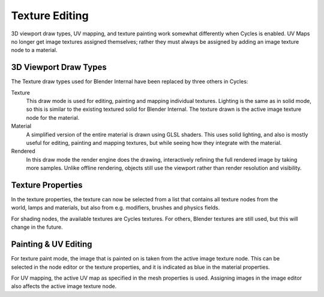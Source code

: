 
***************
Texture Editing
***************

3D viewport draw types, UV mapping,
and texture painting work somewhat differently when Cycles is enabled.
UV Maps no longer get image textures assigned themselves;
rather they must always be assigned by adding an image texture node to a material.


3D Viewport Draw Types
======================

The Texture draw types used for Blender Internal have been replaced by three others in Cycles:


Texture
   This draw mode is used for editing, painting and mapping individual textures.
   Lighting is the same as in solid mode, so this is similar to the existing textured solid for Blender Internal.
   The texture drawn is the active image texture node for the material.
Material
   A simplified version of the entire material is drawn using GLSL shaders.
   This uses solid lighting, and also is mostly useful for editing, painting and mapping textures,
   but while seeing how they integrate with the material.
Rendered
   In this draw mode the render engine does the drawing,
   interactively refining the full rendered image by taking more samples.
   Unlike offline rendering, objects still use the viewport rather than render resolution and visibility.


.. figure:: /images/Cycles_texture_draw_modes.jpg
   :width: 600px


Texture Properties
==================

.. figure:: /images/Cycles_texture_tab_menu.jpg
   :width: 225px
   :align: right


In the texture properties,
the texture can now be selected from a list that contains all texture nodes from the world,
lamps and materials, but also from e.g. modifiers, brushes and physics fields.

For shading nodes, the available textures are Cycles textures. For others,
Blender textures are still used, but this will change in the future.

.. container:: lead

   .. clear


Painting & UV Editing
=====================

.. figure:: /images/cycles_texture_active.jpg
   :width: 225px
   :align: right

For texture paint mode,
the image that is painted on is taken from the active image texture node.
This can be selected in the node editor or the texture properties,
and it is indicated as blue in the material properties.

For UV mapping, the active UV map as specified in the mesh properties is used.
Assigning images in the image editor also affects the active image texture node.
